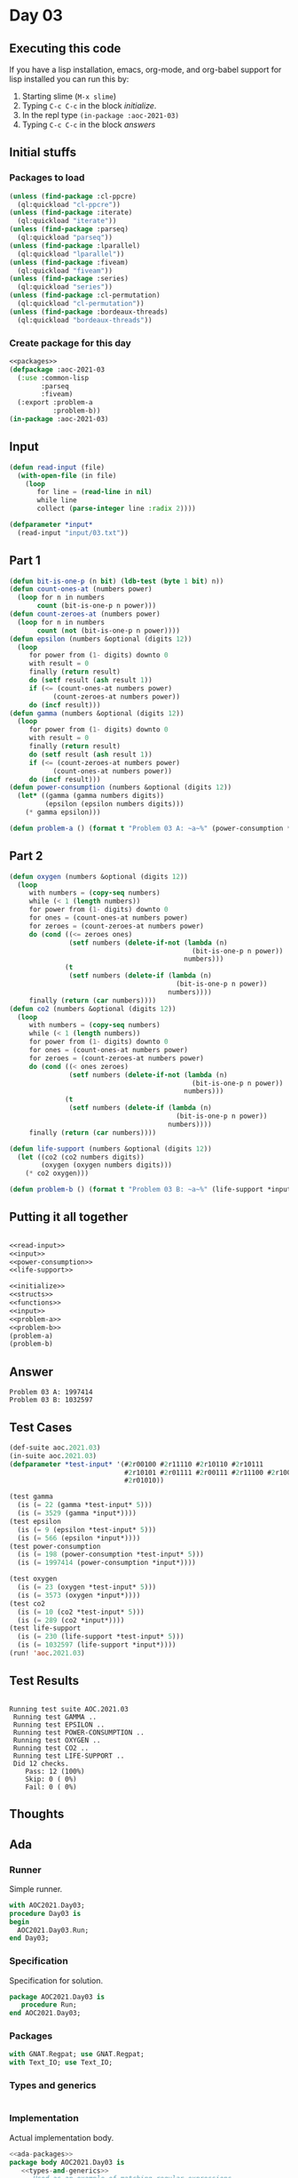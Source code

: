#+STARTUP: indent contents
#+OPTIONS: num:nil toc:nil
* Day 03
** Executing this code
If you have a lisp installation, emacs, org-mode, and org-babel
support for lisp installed you can run this by:
1. Starting slime (=M-x slime=)
2. Typing =C-c C-c= in the block [[initialize][initialize]].
3. In the repl type =(in-package :aoc-2021-03)=
4. Typing =C-c C-c= in the block [[answers][answers]]
** Initial stuffs
*** Packages to load
#+NAME: packages
#+BEGIN_SRC lisp :results silent
  (unless (find-package :cl-ppcre)
    (ql:quickload "cl-ppcre"))
  (unless (find-package :iterate)
    (ql:quickload "iterate"))
  (unless (find-package :parseq)
    (ql:quickload "parseq"))
  (unless (find-package :lparallel)
    (ql:quickload "lparallel"))
  (unless (find-package :fiveam)
    (ql:quickload "fiveam"))
  (unless (find-package :series)
    (ql:quickload "series"))
  (unless (find-package :cl-permutation)
    (ql:quickload "cl-permutation"))
  (unless (find-package :bordeaux-threads)
    (ql:quickload "bordeaux-threads"))
#+END_SRC
*** Create package for this day
#+NAME: initialize
#+BEGIN_SRC lisp :noweb yes :results silent
  <<packages>>
  (defpackage :aoc-2021-03
    (:use :common-lisp
          :parseq
          :fiveam)
    (:export :problem-a
             :problem-b))
  (in-package :aoc-2021-03)
#+END_SRC
** Input
#+NAME: read-input
#+BEGIN_SRC lisp :results silent
  (defun read-input (file)
    (with-open-file (in file)
      (loop
         for line = (read-line in nil)
         while line
         collect (parse-integer line :radix 2))))
#+END_SRC
#+NAME: input
#+BEGIN_SRC lisp :noweb yes :results silent
  (defparameter *input*
    (read-input "input/03.txt"))
#+END_SRC
** Part 1
#+NAME: power-consumption
#+BEGIN_SRC lisp :noweb yes :results silent
  (defun bit-is-one-p (n bit) (ldb-test (byte 1 bit) n))
  (defun count-ones-at (numbers power)
    (loop for n in numbers
         count (bit-is-one-p n power)))
  (defun count-zeroes-at (numbers power)
    (loop for n in numbers
         count (not (bit-is-one-p n power))))
  (defun epsilon (numbers &optional (digits 12))
    (loop
       for power from (1- digits) downto 0
       with result = 0
       finally (return result)
       do (setf result (ash result 1))
       if (<= (count-ones-at numbers power)
             (count-zeroes-at numbers power))
       do (incf result)))
  (defun gamma (numbers &optional (digits 12))
    (loop
       for power from (1- digits) downto 0
       with result = 0
       finally (return result)
       do (setf result (ash result 1))
       if (<= (count-zeroes-at numbers power)
             (count-ones-at numbers power))
       do (incf result)))
  (defun power-consumption (numbers &optional (digits 12))
    (let* ((gamma (gamma numbers digits))
           (epsilon (epsilon numbers digits)))
      (* gamma epsilon)))
#+END_SRC
#+NAME: problem-a
#+BEGIN_SRC lisp :noweb yes :results silent
  (defun problem-a () (format t "Problem 03 A: ~a~%" (power-consumption *input*)))
#+END_SRC
** Part 2
#+NAME: life-support
#+BEGIN_SRC lisp :noweb yes :results silent
  (defun oxygen (numbers &optional (digits 12))
    (loop
       with numbers = (copy-seq numbers)
       while (< 1 (length numbers))
       for power from (1- digits) downto 0
       for ones = (count-ones-at numbers power)
       for zeroes = (count-zeroes-at numbers power)
       do (cond ((<= zeroes ones)
                 (setf numbers (delete-if-not (lambda (n)
                                                (bit-is-one-p n power))
                                              numbers)))
                (t
                 (setf numbers (delete-if (lambda (n)
                                            (bit-is-one-p n power))
                                          numbers))))
       finally (return (car numbers))))
  (defun co2 (numbers &optional (digits 12))
    (loop
       with numbers = (copy-seq numbers)
       while (< 1 (length numbers))
       for power from (1- digits) downto 0
       for ones = (count-ones-at numbers power)
       for zeroes = (count-zeroes-at numbers power)
       do (cond ((< ones zeroes)
                 (setf numbers (delete-if-not (lambda (n)
                                                (bit-is-one-p n power))
                                              numbers)))
                (t
                 (setf numbers (delete-if (lambda (n)
                                            (bit-is-one-p n power))
                                          numbers))))
       finally (return (car numbers))))

  (defun life-support (numbers &optional (digits 12))
    (let ((co2 (co2 numbers digits))
          (oxygen (oxygen numbers digits)))
      (* co2 oxygen)))
#+END_SRC
#+NAME: problem-b
#+BEGIN_SRC lisp :noweb yes :results silent
  (defun problem-b () (format t "Problem 03 B: ~a~%" (life-support *input*)))
#+END_SRC
** Putting it all together
#+NAME: structs
#+BEGIN_SRC lisp :noweb yes :results silent

#+END_SRC
#+NAME: functions
#+BEGIN_SRC lisp :noweb yes :results silent
  <<read-input>>
  <<input>>
  <<power-consumption>>
  <<life-support>>
#+END_SRC
#+NAME: answers
#+BEGIN_SRC lisp :results output :exports both :noweb yes :tangle no
  <<initialize>>
  <<structs>>
  <<functions>>
  <<input>>
  <<problem-a>>
  <<problem-b>>
  (problem-a)
  (problem-b)
#+END_SRC
** Answer
#+RESULTS: answers
: Problem 03 A: 1997414
: Problem 03 B: 1032597
** Test Cases
#+NAME: test-cases
#+BEGIN_SRC lisp :results output :exports both
  (def-suite aoc.2021.03)
  (in-suite aoc.2021.03)
  (defparameter *test-input* '(#2r00100 #2r11110 #2r10110 #2r10111
                               #2r10101 #2r01111 #2r00111 #2r11100 #2r10000 #2r11001 #2r00010
                               #2r01010))

  (test gamma
    (is (= 22 (gamma *test-input* 5)))
    (is (= 3529 (gamma *input*))))
  (test epsilon
    (is (= 9 (epsilon *test-input* 5)))
    (is (= 566 (epsilon *input*))))
  (test power-consumption
    (is (= 198 (power-consumption *test-input* 5)))
    (is (= 1997414 (power-consumption *input*))))

  (test oxygen
    (is (= 23 (oxygen *test-input* 5)))
    (is (= 3573 (oxygen *input*))))
  (test co2
    (is (= 10 (co2 *test-input* 5)))
    (is (= 289 (co2 *input*))))
  (test life-support
    (is (= 230 (life-support *test-input* 5)))
    (is (= 1032597 (life-support *input*))))
  (run! 'aoc.2021.03)
#+END_SRC
** Test Results
#+RESULTS: test-cases
#+begin_example

Running test suite AOC.2021.03
 Running test GAMMA ..
 Running test EPSILON ..
 Running test POWER-CONSUMPTION ..
 Running test OXYGEN ..
 Running test CO2 ..
 Running test LIFE-SUPPORT ..
 Did 12 checks.
    Pass: 12 (100%)
    Skip: 0 ( 0%)
    Fail: 0 ( 0%)
#+end_example
** Thoughts
** Ada
*** Runner
Simple runner.
#+BEGIN_SRC ada :tangle ada/day03.adb
  with AOC2021.Day03;
  procedure Day03 is
  begin
    AOC2021.Day03.Run;
  end Day03;
#+END_SRC
*** Specification
Specification for solution.
#+BEGIN_SRC ada :tangle ada/aoc2021-day03.ads
  package AOC2021.Day03 is
     procedure Run;
  end AOC2021.Day03;
#+END_SRC
*** Packages
#+NAME: ada-packages
#+BEGIN_SRC ada
  with GNAT.Regpat; use GNAT.Regpat;
  with Text_IO; use Text_IO;
#+END_SRC
*** Types and generics
#+NAME: types-and-generics
#+BEGIN_SRC ada

#+END_SRC
*** Implementation
Actual implementation body.
#+BEGIN_SRC ada :tangle ada/aoc2021-day03.adb
  <<ada-packages>>
  package body AOC2021.Day03 is
     <<types-and-generics>>
     -- Used as an example of matching regular expressions
     procedure Parse_Line (Line : Unbounded_String; P : out Password) is
        Pattern : constant String := "(\d+)-(\d+) ([a-z]): ([a-z]+)";
        Re : constant Pattern_Matcher := Compile(Pattern);
        Matches : Match_Array (0..4);
        Pass : Unbounded_String;
        P0, P1 : Positive;
        C : Character;
     begin
        Match(Re, To_String(Line), Matches);
        P0 := Integer'Value(Slice(Line, Matches(1).First, Matches(1).Last));
        P1 := Integer'Value(Slice(Line, Matches(2).First, Matches(2).Last));
        C := Element(Line, Matches(3).First);
        Pass := To_Unbounded_String(Slice(Line, Matches(4).First, Matches(4).Last));
        P := (Min_Or_Pos => P0,
              Max_Or_Pos => P1,
              C => C,
              P => Pass);
     end Parse_Line;
     procedure Run is
     begin
        Put_Line("Advent of Code 2021 - Day 03");
        Put_Line("The result for Part 1 is " & Integer'Image(0));
        Put_Line("The result for Part 2 is " & Integer'Image(0));
     end Run;
  end AOC2021.Day03;
#+END_SRC
*** Run the program
In order to run this you have to "tangle" the code first using =C-c
C-v C-t=.

#+BEGIN_SRC shell :tangle no :results output :exports both
  cd ada
  gnatmake day03
  ./day03
#+END_SRC

#+RESULTS:
